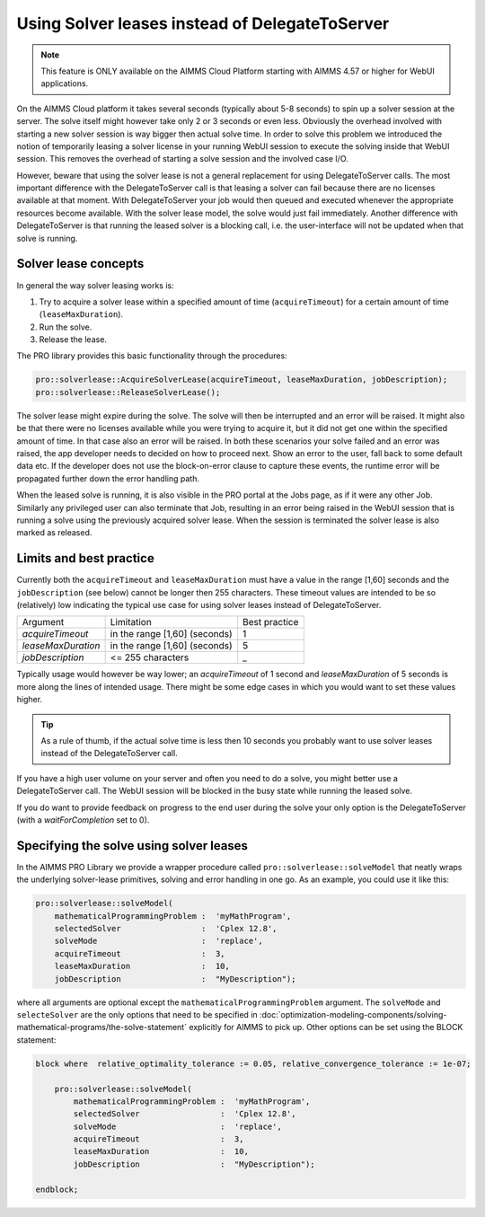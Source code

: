 Using Solver leases instead of DelegateToServer
-------------------------------------------------

.. note::

	This feature is ONLY available on the AIMMS Cloud Platform starting with AIMMS 4.57 or higher for WebUI applications.

On the AIMMS Cloud platform it takes several seconds (typically about 5-8 seconds) to spin up a solver session at the server. The solve itself might however take only 2 or 3 seconds or even less. Obviously the overhead involved with starting a new solver session is way bigger then actual solve time. In order to solve this problem we introduced the notion of temporarily leasing a solver license in your running WebUI session to execute the solving inside that WebUI session. This removes the overhead of starting a solve session and the involved case I/O.

However, beware that using the solver lease is not a general replacement for using DelegateToServer calls. The most important difference with the DelegateToServer call is that leasing a solver can fail because there are no licenses available at that moment. With DelegateToServer your job would then queued and executed whenever the appropriate resources become available. With the solver lease model, the solve would just fail immediately. Another difference with DelegateToServer is that running the leased solver is a blocking call, i.e. the user-interface will not be updated when that solve is running.

Solver lease concepts
++++++++++++++++++++++++++++++++++++++++++++

In general the way solver leasing works is:

1. Try to acquire a solver lease within a specified amount of time (``acquireTimeout``) for a certain amount of time (``leaseMaxDuration``).
2. Run the solve. 
3. Release the lease.

The PRO library provides this basic functionality through the procedures:

.. code::
	
	pro::solverlease::AcquireSolverLease(acquireTimeout, leaseMaxDuration, jobDescription);
	pro::solverlease::ReleaseSolverLease();

The solver lease might expire during the solve. The solve will then be interrupted and an error will be raised. It might also be that there were no licenses available while you were trying to acquire it, but it did not get one within the specified amount of time. In that case also an error will be raised. In both these scenarios your solve failed and an error was raised, the app developer needs to decided on how to proceed next. Show an error to the user, fall back to some default data etc. If the developer does not use the block-on-error clause to capture these events, the runtime error will be propagated further down the error handling path.

When the leased solve is running, it is also visible in the PRO portal at the Jobs page, as if it were any other Job. Similarly any privileged user can also terminate that Job, resulting in an error being raised in the WebUI session that is running a solve using the previously acquired solver lease. When the session is terminated the solver lease is also marked as released.

Limits and best practice
++++++++++++++++++++++++++++++++++++++++++++

Currently both the ``acquireTimeout`` and ``leaseMaxDuration`` must have a value in the range [1,60] seconds and the ``jobDescription`` (see below) cannot be longer then 255 characters. These timeout values are intended to be so (relatively) low indicating the typical use case for using solver leases instead of DelegateToServer. 

+--------------------+-------------------------------+---------------+
| Argument           | Limitation                    | Best practice |
+--------------------+-------------------------------+---------------+
| *acquireTimeout*   | in the range [1,60] (seconds) | 1             |
+--------------------+-------------------------------+---------------+
| *leaseMaxDuration* | in the range [1,60] (seconds) | 5             |
+--------------------+-------------------------------+---------------+
| *jobDescription*   | <= 255 characters             | _             |
+--------------------+-------------------------------+---------------+

Typically usage would however be way lower; an *acquireTimeout* of 1 second and *leaseMaxDuration* of 5 seconds is more along the lines of intended usage. There might be some edge cases in which you would want to set these values higher. 

.. tip::
    
    As a rule of thumb, if the actual solve time is less then 10 seconds you probably want to use solver leases instead of the DelegateToServer call. 

If you have a high user volume on your server and often you need to do a solve, you might better use a DelegateToServer call. The WebUI session will be blocked in the busy state while running the leased solve. 

If you do want to provide feedback on progress to the end user during the solve your only option is the DelegateToServer (with a *waitForCompletion* set to 0).


Specifying the solve using solver leases
++++++++++++++++++++++++++++++++++++++++++++

In the AIMMS PRO Library we provide a wrapper procedure called ``pro::solverlease::solveModel`` that neatly wraps the underlying solver-lease primitives, solving and error handling in one go. As an example, you could use it like this:

.. code:: 

    pro::solverlease::solveModel(
        mathematicalProgrammingProblem :  'myMathProgram', 
        selectedSolver                 :  'Cplex 12.8', 
        solveMode                      :  'replace', 
        acquireTimeout                 :  3, 
        leaseMaxDuration               :  10, 
        jobDescription                 :  "MyDescription");
        
where all arguments are optional except the ``mathematicalProgrammingProblem`` argument. 
The ``solveMode`` and ``selecteSolver`` are the only options that need to be specified 
in :doc:`optimization-modeling-components/solving-mathematical-programs/the-solve-statement` explicitly for AIMMS to pick up. Other options can be set using the BLOCK statement:

.. code:: 

    block where  relative_optimality_tolerance := 0.05, relative_convergence_tolerance := 1e-07;

        pro::solverlease::solveModel(
            mathematicalProgrammingProblem :  'myMathProgram', 
            selectedSolver                 :  'Cplex 12.8', 
            solveMode                      :  'replace', 
            acquireTimeout                 :  3, 
            leaseMaxDuration               :  10, 
            jobDescription                 :  "MyDescription");
        
    endblock;

.. spelling::

    acquireTimeout
    leaseMaxDuration
    jobDescription